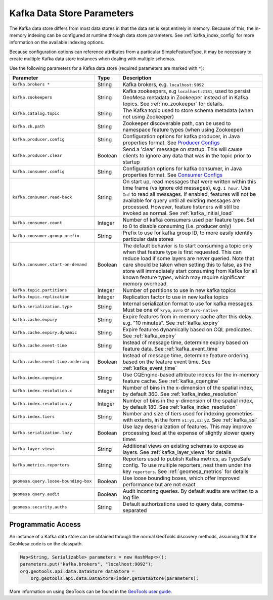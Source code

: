 .. _kafka_parameters:

Kafka Data Store Parameters
===========================

The Kafka data store differs from most data stores in that the data set is kept entirely in memory. Because of this,
the in-memory indexing can be configured at runtime through data store parameters. See :ref:`kafka_index_config` for
more information on the available indexing options.

Because configuration options can reference attributes from a particular SimpleFeatureType, it may be necessary to
create multiple Kafka data store instances when dealing with multiple schemas.

Use the following parameters for a Kafka data store (required parameters are marked with ``*``):

==================================== ======= ====================================================================================================
Parameter                            Type    Description
==================================== ======= ====================================================================================================
``kafka.brokers *``                  String  Kafka brokers, e.g. ``localhost:9092``
``kafka.zookeepers``                 String  Kafka zookeepers, e.g ``localhost:2181``, used to persist GeoMesa metadata in Zookeeper instead
                                             of in Kafka topics. See :ref:`no_zookeeper` for details.
``kafka.catalog.topic``              String  The Kafka topic used to store schema metadata (when not using Zookeeper)
``kafka.zk.path``                    String  Zookeeper discoverable path, can be used to namespace feature types (when using Zookeeper)
``kafka.producer.config``            String  Configuration options for kafka producer, in Java properties
                                             format. See `Producer Configs <https://kafka.apache.org/documentation.html#producerconfigs>`_
``kafka.producer.clear``             Boolean Send a 'clear' message on startup. This will cause clients to ignore any data that was in the
                                             topic prior to startup
``kafka.consumer.config``            String  Configuration options for kafka consumer, in Java properties
                                             format. See `Consumer Configs <https://kafka.apache.org/documentation.html#consumerconfigs>`_
``kafka.consumer.read-back``         String  On start up, read messages that were written within this time frame (vs ignore old messages), e.g.
                                             ``1 hour``. Use ``Inf`` to read all messages. If enabled, features will not be available for query
                                             until all existing messages are processed. However, feature listeners will still be invoked as
                                             normal. See :ref:`kafka_initial_load`
``kafka.consumer.count``             Integer Number of kafka consumers used per feature type. Set to 0 to disable consuming (i.e. producer only)
``kafka.consumer.group-prefix``      String  Prefix to use for kafka group ID, to more easily identify particular data stores
``kafka.consumer.start-on-demand``   Boolean The default behavior is to start consuming a topic only when that feature type is first requested.
                                             This can reduce load if some layers are never queried. Note that care should be taken when setting
                                             this to false, as the store will immediately start consuming from Kafka for all known feature types,
                                             which may require significant memory overhead.
``kafka.topic.partitions``           Integer Number of partitions to use in new kafka topics
``kafka.topic.replication``          Integer Replication factor to use in new kafka topics
``kafka.serialization.type``         String  Internal serialization format to use for kafka messages. Must be one of ``kryo``, ``avro``
                                             or ``avro-native``
``kafka.cache.expiry``               String  Expire features from in-memory cache after this delay, e.g. "10 minutes". See :ref:`kafka_expiry`
``kafka.cache.expiry.dynamic``       String  Expire features dynamically based on CQL predicates. See :ref:`kafka_expiry`
``kafka.cache.event-time``           String  Instead of message time, determine expiry based on feature data. See :ref:`kafka_event_time`
``kafka.cache.event-time.ordering``  Boolean Instead of message time, determine feature ordering based on the feature event time.
                                             See :ref:`kafka_event_time`
``kafka.index.cqengine``             String  Use CQEngine-based attribute indices for the in-memory feature cache. See :ref:`kafka_cqengine`
``kafka.index.resolution.x``         Integer Number of bins in the x-dimension of the spatial index, by default 360. See
                                             :ref:`kafka_index_resolution`
``kafka.index.resolution.y``         Integer Number of bins in the y-dimension of the spatial index, by default 180. See
                                             :ref:`kafka_index_resolution`
``kafka.index.tiers``                String  Number and size of tiers used for indexing geometries with extents, in the form ``x1:y1,x2:y2``.
                                             See :ref:`kafka_ssi`
``kafka.serialization.lazy``         Boolean Use lazy deserialization of features. This may improve processing load at
                                             the expense of slightly slower query times
``kafka.layer.views``                String  Additional views on existing schemas to expose as layers. See :ref:`kafka_layer_views` for details
``kafka.metrics.reporters``          String  Reporters used to publish Kafka metrics, as TypeSafe config. To use multiple reporters, nest
                                             them under the key ``reporters``. See :ref:`geomesa_metrics` for details
``geomesa.query.loose-bounding-box`` Boolean Use loose bounding boxes, which offer improved performance but are not exact
``geomesa.query.audit``              Boolean Audit incoming queries. By default audits are written to a log file
``geomesa.security.auths``           String  Default authorizations used to query data, comma-separated
==================================== ======= ====================================================================================================

Programmatic Access
-------------------

An instance of a Kafka data store can be obtained through the normal GeoTools discovery methods,
assuming that the GeoMesa code is on the classpath.

.. code-block:: java

    Map<String, Serializable> parameters = new HashMap<>();
    parameters.put("kafka.brokers", "localhost:9092");
    org.geotools.api.data.DataStore dataStore =
        org.geotools.api.data.DataStoreFinder.getDataStore(parameters);

More information on using GeoTools can be found in the `GeoTools user guide <https://docs.geotools.org/stable/userguide/>`_.
